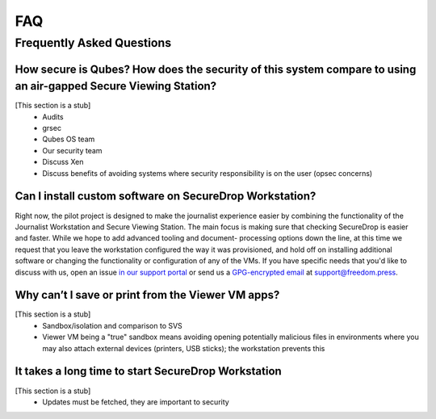 FAQ
===

Frequently Asked Questions
--------------------------

How secure is Qubes? How does the security of this system compare to using an air-gapped Secure Viewing Station?
~~~~~~~~~~~~~~~~~~~~~~~~~~~~~~~~~~~~~~~~~~~~~~~~~~~~~~~~~~~~~~~~~~~~~~~~~~~~~~~~~~~~~~~~~~~~~~~~~~~~~~~~~~~~~~~~~~~

[This section is a stub]
  - Audits
  - grsec
  - Qubes OS team
  - Our security team
  - Discuss Xen
  - Discuss benefits of avoiding systems where security responsibility is on the user (opsec concerns)

Can I install custom software on SecureDrop Workstation?
~~~~~~~~~~~~~~~~~~~~~~~~~~~~~~~~~~~~~~~~~~~~~~~~~~~~~~~~

Right now, the pilot project is designed to make the journalist experience
easier by combining the functionality of the Journalist Workstation and Secure
Viewing Station. The main focus is making sure that checking SecureDrop is
easier and faster. While we hope to add advanced tooling and document-
processing options down the line, at this time we request that you leave the
workstation configured the way it was provisioned, and hold off on installing
additional software or changing the functionality or configuration of any of
the VMs. If you have specific needs that you'd like to discuss with us, open an
issue `in our support portal`_ or send us a `GPG-encrypted email`_ at
support@freedom.press.

.. _`in our support portal`: https://support.freedom.press/
.. _`GPG-encrypted email`: https://securedrop.org/sites/default/files/fpf-email.asc

Why can’t I save or print from the Viewer VM apps?
~~~~~~~~~~~~~~~~~~~~~~~~~~~~~~~~~~~~~~~~~~~~~~~~~~

[This section is a stub]
 - Sandbox/isolation and comparison to SVS
 - Viewer VM being a "true" sandbox means avoiding opening potentially
   malicious files in environments where you may also attach external devices
   (printers, USB sticks); the workstation prevents this

It takes a long time to start SecureDrop Workstation
~~~~~~~~~~~~~~~~~~~~~~~~~~~~~~~~~~~~~~~~~~~~~~~~~~~~

[This section is a stub]
 - Updates must be fetched, they are important to security
